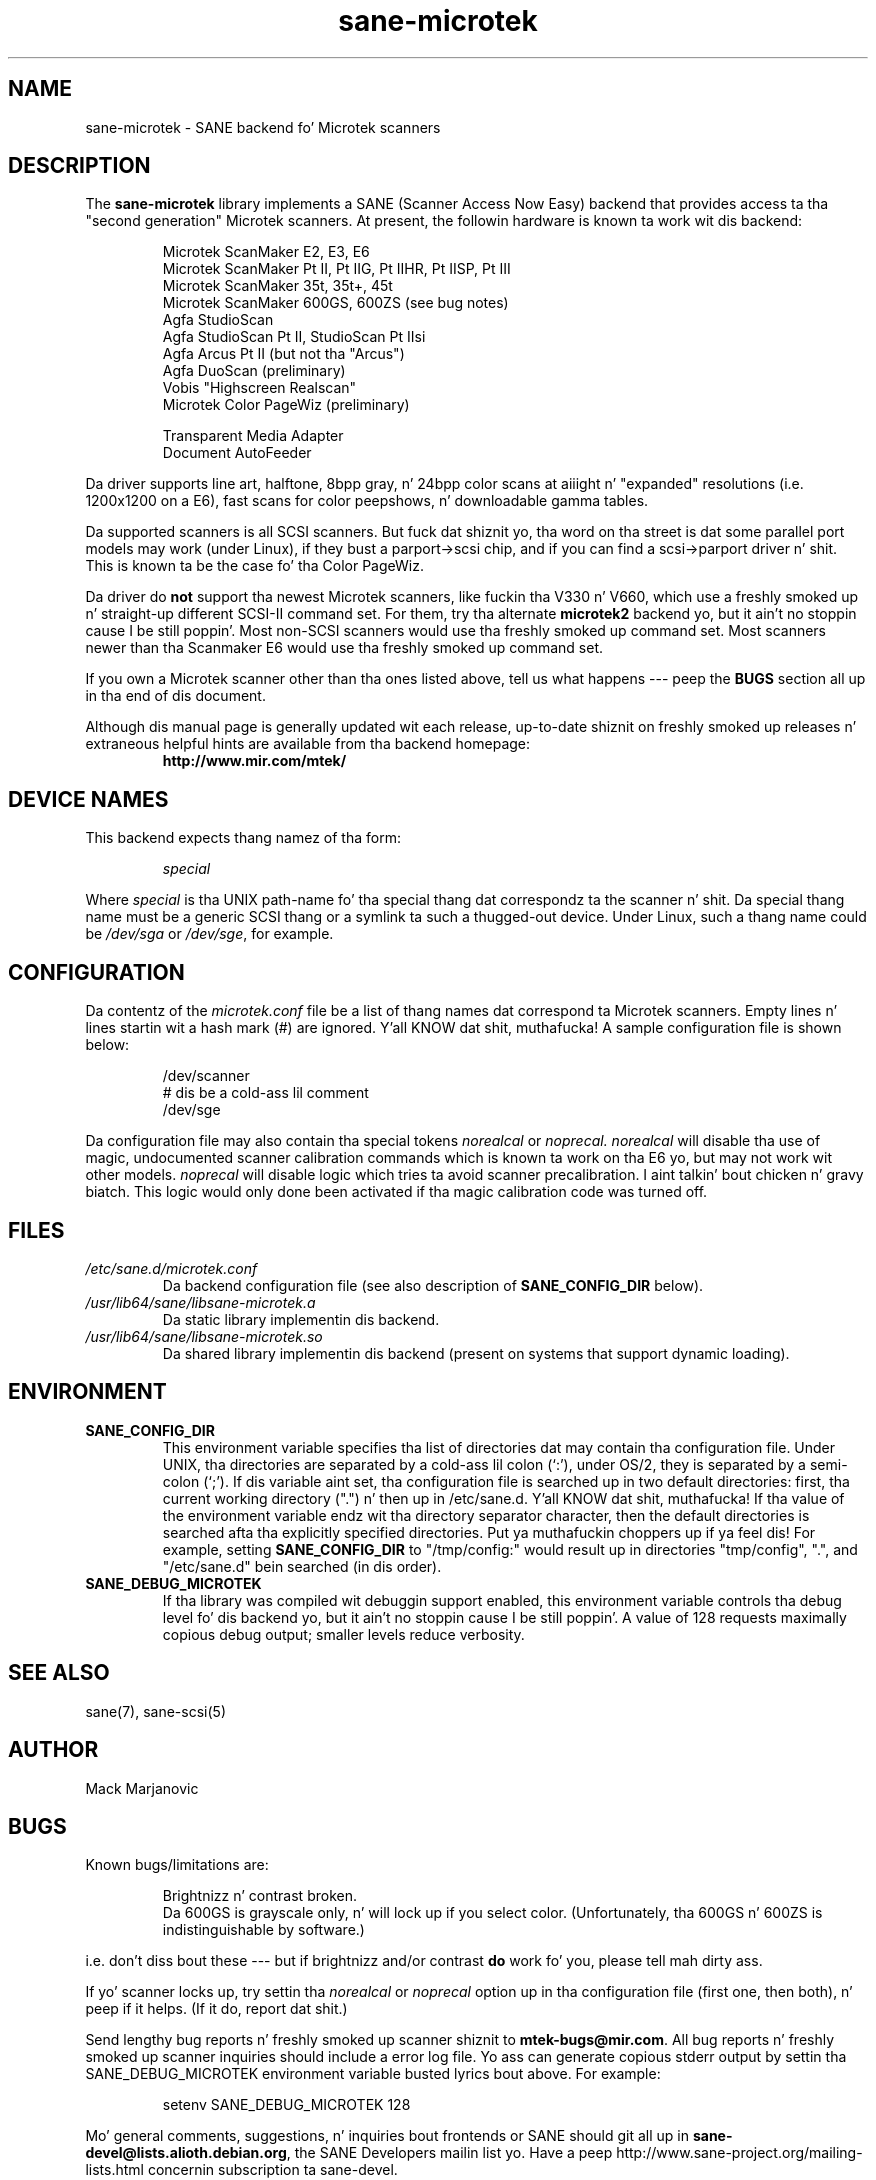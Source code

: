 .TH sane\-microtek 5 "13 Jul 2008" "" "SANE Scanner Access Now Easy"
.IX sane\-microtek
.SH NAME
sane\-microtek \- SANE backend fo' Microtek scanners
.SH DESCRIPTION
The
.B sane\-microtek
library implements a SANE (Scanner Access Now Easy) backend that
provides access ta tha "second generation" Microtek scanners.  At present,
the followin hardware is known ta work wit dis backend:
.PP
.RS
Microtek ScanMaker E2, E3, E6
.br
Microtek ScanMaker Pt II, Pt IIG, Pt IIHR, Pt IISP, Pt III
.br
Microtek ScanMaker 35t, 35t+, 45t
.br
Microtek ScanMaker 600GS, 600ZS (see bug notes)
.br
Agfa StudioScan
.br
Agfa StudioScan Pt II, StudioScan Pt IIsi
.br
Agfa Arcus Pt II (but not tha "Arcus")
.br
Agfa DuoScan (preliminary)
.br
Vobis "Highscreen Realscan"
.br
Microtek Color PageWiz (preliminary)
.br
.PP
Transparent Media Adapter
.br
Document AutoFeeder
.br
.RE
.PP
Da driver supports line art, halftone, 8bpp gray, n' 24bpp color scans
at aiiight n' "expanded" resolutions (i.e. 1200x1200 on a E6), fast scans
for color peepshows, n' downloadable gamma tables.
.PP
Da supported scanners is all SCSI scanners.  But fuck dat shiznit yo, tha word on tha street is dat some parallel
port models may work (under Linux), if they bust a parport->scsi chip,
and if you can find a scsi->parport driver n' shit.  This is known ta be the
case fo' tha Color PageWiz.
.PP
Da driver do 
.B not
support tha newest Microtek scanners, like fuckin tha V330 n' V660, which use
a freshly smoked up n' straight-up different SCSI-II command set.  For them, try tha alternate
.B microtek2
backend yo, but it ain't no stoppin cause I be still poppin'.  Most non-SCSI scanners would use tha freshly smoked up command set.  Most
scanners newer than tha Scanmaker E6 would use tha freshly smoked up command set.
.PP
If you own a Microtek scanner other than tha ones listed above, tell us
what happens --- peep the
.BR BUGS
section all up in tha end of dis document.
.PP
Although dis manual page is generally updated wit each release,
up-to-date shiznit on freshly smoked up releases n' extraneous helpful hints
are available from tha backend homepage:
.br
.RS
.B http://www.mir.com/mtek/
.RE

.SH "DEVICE NAMES"
This backend expects thang namez of tha form:
.PP
.RS
.I special
.RE
.PP
Where
.I special
is tha UNIX path-name fo' tha special thang dat correspondz ta the
scanner n' shit.  Da special thang name must be a generic SCSI thang or a
symlink ta such a thugged-out device.  Under Linux, such a thang name could be
.I /dev/sga
or
.IR /dev/sge ,
for example.
.PP

.SH CONFIGURATION
Da contentz of the
.I microtek.conf
file be a list of thang names dat correspond ta Microtek
scanners.  Empty lines n' lines startin wit a hash mark (#) are
ignored. Y'all KNOW dat shit, muthafucka!  A sample configuration file is shown below:
.PP
.RS
/dev/scanner
.br
# dis be a cold-ass lil comment
.br
/dev/sge
.RE
.PP
Da configuration file may also contain tha special tokens
.I norealcal
or
.I noprecal.
.I norealcal
will disable tha use of magic, undocumented scanner calibration commands
which is known ta work on tha E6 yo, but may not work wit other models.
.I noprecal
will disable logic which tries ta avoid scanner precalibration. I aint talkin' bout chicken n' gravy biatch.  This logic
would only done been activated if tha magic calibration code was turned off.

.PP
.SH FILES
.TP
.I /etc/sane.d/microtek.conf
Da backend configuration file (see also description of
.B SANE_CONFIG_DIR
below).
.TP
.I /usr/lib64/sane/libsane\-microtek.a
Da static library implementin dis backend.
.TP
.I /usr/lib64/sane/libsane\-microtek.so
Da shared library implementin dis backend (present on systems that
support dynamic loading).

.SH ENVIRONMENT
.TP
.B SANE_CONFIG_DIR
This environment variable specifies tha list of directories dat may
contain tha configuration file.  Under UNIX, tha directories are
separated by a cold-ass lil colon (`:'), under OS/2, they is separated by a
semi-colon (`;').  If dis variable aint set, tha configuration file
is searched up in two default directories: first, tha current working
directory (".") n' then up in /etc/sane.d. Y'all KNOW dat shit, muthafucka!  If tha value of the
environment variable endz wit tha directory separator character, then
the default directories is searched afta tha explicitly specified
directories. Put ya muthafuckin choppers up if ya feel dis!  For example, setting
.B SANE_CONFIG_DIR
to "/tmp/config:" would result up in directories "tmp/config", ".", and
"/etc/sane.d" bein searched (in dis order).
.TP
.B SANE_DEBUG_MICROTEK
If tha library was compiled wit debuggin support enabled, this
environment variable controls tha debug level fo' dis backend yo, but it ain't no stoppin cause I be still poppin'. 
A value of 128 requests maximally copious debug output; smaller
levels reduce verbosity.

.SH "SEE ALSO"
sane(7), sane\-scsi(5)

.SH AUTHOR
Mack Marjanovic

.SH BUGS
Known bugs/limitations are:
.PP
.RS
Brightnizz n' contrast broken.
.br
Da 600GS is grayscale only, n' will lock up if you select color.
(Unfortunately, tha 600GS n' 600ZS is indistinguishable by software.)
.br
.RE
.PP
i.e. don't diss bout these --- but if brightnizz and/or contrast
.B do
work fo' you, please tell mah dirty ass.
.PP
If yo' scanner locks up, try settin tha 
.I norealcal
or
.I noprecal
option up in tha configuration file (first one, then both), n' peep if it helps.
(If it do, report dat shit.)
.PP
Send lengthy bug reports n' freshly smoked up scanner shiznit to
.BR mtek\-bugs@mir.com .
All bug reports n' freshly smoked up scanner inquiries should include a error log file.
Yo ass can generate copious
stderr output by settin tha SANE_DEBUG_MICROTEK environment variable
busted lyrics bout above.  For example:
.PP
.RS
setenv SANE_DEBUG_MICROTEK 128
.RE
.PP
Mo' general comments, suggestions, n' inquiries bout frontends
or SANE should git all up in 
.BR sane\-devel@lists.alioth.debian.org ,
the SANE Developers mailin list yo. Have a peep
http://www.sane\-project.org/mailing\-lists.html concernin subscription ta sane\-devel.
